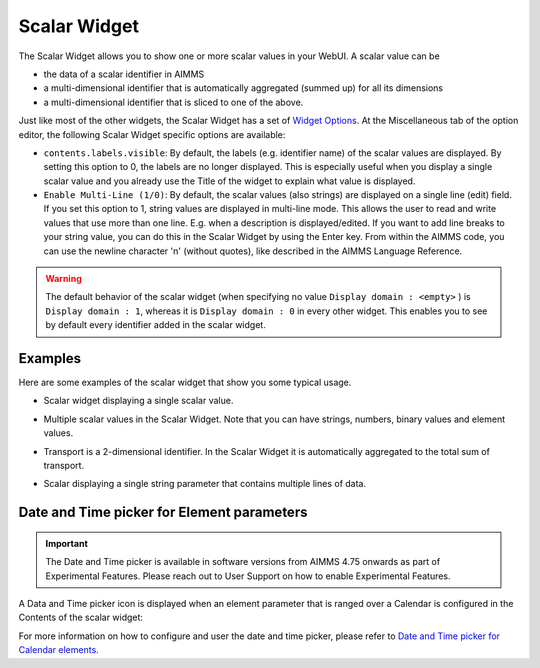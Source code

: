 Scalar Widget
=============

The Scalar Widget allows you to show one or more scalar values in your WebUI. A scalar value can be 

* the data of a scalar identifier in AIMMS
* a multi-dimensional identifier that is automatically aggregated (summed up) for all its dimensions
* a multi-dimensional identifier that is sliced to one of the above.

Just like most of the other widgets, the Scalar Widget has a set of `Widget Options <widget-options.html>`_. At the Miscellaneous tab of the option editor, the following Scalar Widget specific options are available:

* ``contents.labels.visible``: By default, the labels (e.g. identifier name) of the scalar values are displayed. By setting this option to 0, the labels are no longer displayed. This is especially useful when you display a single scalar value and you already use the Title of the widget to explain what value is displayed.
* ``Enable Multi-Line (1/0)``: By default, the scalar values (also strings) are displayed on a single line (edit) field. If you set this option to 1, string values are displayed in multi-line mode. This allows the user to read and write values that use more than one line. E.g. when a description is displayed/edited. If you want to add line breaks to your string value, you can do this in the Scalar Widget by using the Enter key. From within the AIMMS code, you can use the newline character '\n' (without quotes), like described in the AIMMS Language Reference.

.. warning::
    
    The default behavior of the scalar widget (when specifying no value ``Display domain : <empty>`` ) is ``Display domain : 1``, whereas it is ``Display domain : 0`` in every other widget. This enables you to see by default every identifier added in the scalar widget. 

Examples
------------

Here are some examples of the scalar widget that show you some typical usage.

* Scalar widget displaying a single scalar value.

.. image:: images/scalar-exampletotalcost.png
    :align: center

* Multiple scalar values in the Scalar Widget. Note that you can have strings, numbers, binary values and element values.
    
.. image:: images/scalar-examplecontactdetails_v1.png
    :align: center

* Transport is a 2-dimensional identifier. In the Scalar Widget it is automatically aggregated to the total sum of transport.
    
.. image:: images/scalar-exampletransportinformation.png
    :align: center

* Scalar displaying a single string parameter that contains multiple lines of data.
    
.. image:: images/scalar-multiline.png
    :align: center


Date and Time picker for Element parameters
-------------------------------------------

.. Important:: 
    The Date and Time picker is available in software versions from AIMMS 4.75 onwards as part of Experimental Features. Please reach out to User Support on how to enable Experimental Features.

A Data and Time picker icon is displayed when an element parameter that is ranged over a Calendar is configured in the Contents of the scalar widget:

.. image:: images/DateTime_ScalarElement.png
    :align: center

For more information on how to configure and user the date and time picker, please refer to `Date and Time picker for Calendar elements <table-widget.html#date-and-time-picker-for-calendar-elements>`_.
